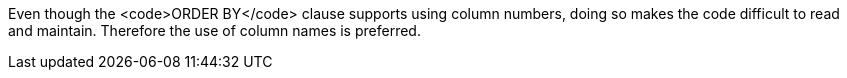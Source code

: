 Even though the <code>ORDER BY</code> clause supports using column numbers, doing so makes the code difficult to read and maintain. Therefore the use of column names is preferred.
